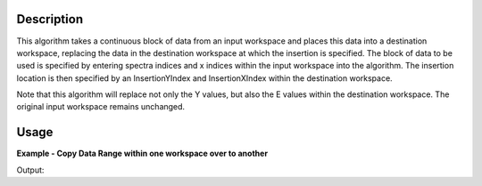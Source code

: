.. algorithm::

.. summary::

.. relatedalgorithms::

.. properties::

Description
-----------

This algorithm takes a continuous block of data from an input workspace and places this data into a destination
workspace, replacing the data in the destination workspace at which the insertion is specified.  The block of
data to be used is specified by entering spectra indices and x indices within the input workspace into the algorithm.
The insertion location is then specified by an InsertionYIndex and InsertionXIndex within the destination workspace.

Note that this algorithm will replace not only the Y values, but also the E values within the destination workspace. The
original input workspace remains unchanged.

Usage
-----

**Example - Copy Data Range within one workspace over to another**

.. testcode:: ExCopyDataRangeSimple

   # Create two workspaces
   demo_ws1 = CreateWorkspace(DataX=[1,2,3], DataY=[1,2,3], DataE=[1,1,1], NSpec=1)
   demo_ws2 = CreateWorkspace(DataX=[1,2,3], DataY=[4,5,6], DataE=[2,2,2], NSpec=1)

   # Copy some of the data from the input workspace over to the destination workspace
   output = CopyDataRange(InputWorkspace=demo_ws1, DestWorkspace=demo_ws2, StartWorkspaceIndex=0, EndWorkspaceIndex=0,
                          XMin=1, XMax=2, InsertionYIndex=0, InsertionXIndex=0)

   # Display the output workpace data
   print("Output x data: {0}".format(output.readX(0)))
   print("Output y data: {0}".format(output.readY(0)))
   print("Output e data: {0}".format(output.readE(0)))

Output:

.. testoutput:: ExCopyDataRangeSimple

   Output x data: [ 1.  2.  3.]
   Output y data: [ 1.  2.  6.]
   Output e data: [ 1.  1.  2.]

.. categories::

.. sourcelink::
